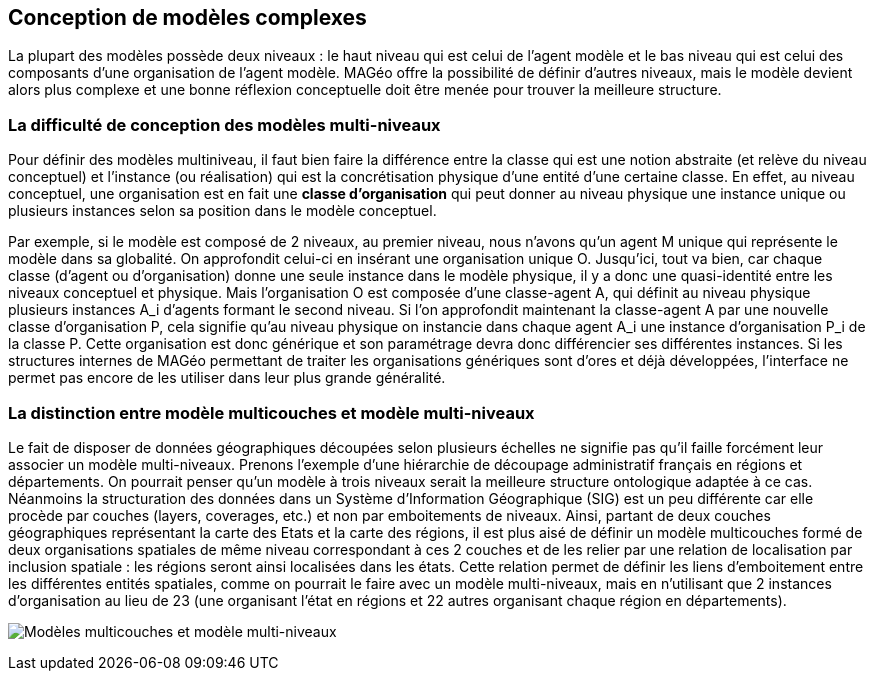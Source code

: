 == Conception de modèles complexes

La plupart des modèles possède deux niveaux : le haut niveau qui est celui de l’agent modèle et le bas niveau qui est celui des composants d’une organisation de l’agent modèle. MAGéo offre la possibilité de définir d’autres niveaux, mais le modèle devient alors plus complexe et une bonne réflexion conceptuelle doit être menée pour trouver la meilleure structure.  

=== La difficulté de conception des modèles multi-niveaux 

Pour définir des modèles multiniveau, il faut bien faire la différence entre la classe qui est une notion abstraite (et relève du niveau conceptuel) et l’instance (ou réalisation) qui est la concrétisation physique d’une entité d’une certaine classe. En effet, au niveau conceptuel, une organisation est en fait une *classe d’organisation* qui peut donner au niveau physique une instance unique ou plusieurs instances selon sa position dans le modèle conceptuel. 

Par exemple, si le modèle est composé de 2 niveaux, au premier niveau, nous n’avons qu’un agent $$M$$ unique qui représente le modèle dans sa globalité. On approfondit celui-ci en insérant une organisation unique $$O$$. Jusqu’ici, tout va bien, car chaque classe (d’agent ou d’organisation) donne une seule instance dans le modèle physique, il y a donc une quasi-identité entre les niveaux conceptuel et physique. Mais l’organisation $$O$$ est composée d’une classe-agent $$A$$, qui définit au niveau physique plusieurs instances $$A_i$$ d’agents formant le second niveau. Si l’on approfondit maintenant la classe-agent $$A$$ par une nouvelle classe d’organisation $$P$$, cela signifie qu’au niveau physique on instancie dans chaque agent $$A_i$$ une instance d’organisation $$P_i$$ de la classe $$P$$. Cette organisation est donc générique et son paramétrage devra donc différencier ses différentes instances. Si les structures internes de MAGéo permettant de traiter les organisations génériques sont d’ores et déjà développées, l’interface ne permet pas encore de les utiliser dans leur plus grande généralité.

=== La distinction entre modèle multicouches et modèle multi-niveaux

Le fait de disposer de données géographiques découpées selon plusieurs échelles ne signifie pas qu’il faille forcément leur associer un modèle multi-niveaux. Prenons l’exemple d’une hiérarchie de découpage administratif français en régions et départements. On pourrait penser qu’un modèle à trois niveaux serait la meilleure structure ontologique adaptée à ce cas. Néanmoins la structuration des données dans un Système d’Information Géographique (SIG) est un peu différente car elle procède par couches (layers, coverages, etc.) et non par emboitements de niveaux. Ainsi, partant de deux couches géographiques représentant la carte des Etats et la carte des régions, il est plus aisé de définir un modèle multicouches formé de deux organisations spatiales de même niveau correspondant à ces 2 couches et de les relier par une relation de localisation par inclusion spatiale : les régions seront ainsi localisées dans les états. Cette relation permet de définir les liens d’emboitement entre les différentes entités spatiales, comme on pourrait le faire avec un modèle multi-niveaux, mais en n’utilisant que 2 instances d’organisation au lieu de 23 (une organisant l’état en régions et 22 autres organisant chaque région en départements).

image:/assets/image002.png[alt="Modèles multicouches et modèle multi-niveaux"]
